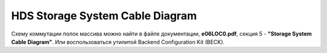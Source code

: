 .. index:: hds, cable, diagram

.. _hds-midrange-backend-cable-wiring-diagram:

HDS Storage System Cable Diagram
================================

Схему коммутации полок массива можно найти в файле документации, **e06LOC0.pdf**, секция 5 - **"Storage System Cable Diagram"**. Или воспользоваться утилитой Backend Configuration Kit (BECK).

.. seealso::

  `Статья на сайте HDS <https://knowledge.hitachivantara.com/Documents/Storage/VSP_G130_GF350_GF370_GF700_GF900/88-07-0x/Site_Preparation/Cabling_the_system_using_the_BECK_tool>`_

